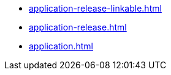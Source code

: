 * https://commoncriteria.github.io/application/xml-builder-review/application-release-linkable.html[application-release-linkable.html]
* https://commoncriteria.github.io/application/xml-builder-review/application-release.html[application-release.html]
* https://commoncriteria.github.io/application/xml-builder-review/application.html[application.html]
